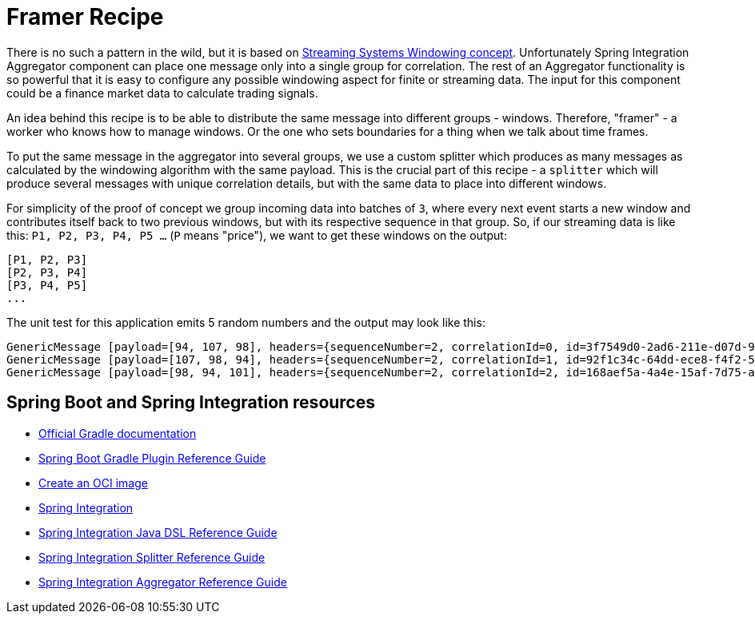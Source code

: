 = Framer Recipe

There is no such a pattern in the wild, but it is based on https://www.oreilly.com/radar/the-world-beyond-batch-streaming-101/[Streaming Systems Windowing concept].
Unfortunately Spring Integration Aggregator component can place one message only into a single group for correlation.
The rest of an Aggregator functionality is so powerful that it is easy to configure any possible windowing aspect for finite or streaming data.
The input for this component could be a finance market data to calculate trading signals.

An idea behind this recipe is to be able to distribute the same message into different groups - windows.
Therefore, "framer" - a worker who knows how to manage windows.
Or the one who sets boundaries for a thing when we talk about time frames.

To put the same message in the aggregator into several groups, we use a custom splitter which produces as many messages as calculated by the windowing algorithm with the same payload.
This is the crucial part of this recipe - a `splitter` which will produce several messages with unique correlation details, but with the same data to place into different windows.

For simplicity of the proof of concept we group incoming data into batches of `3`, where every next event starts a new window and contributes itself back to two previous windows, but with its respective sequence in that group.
So, if our streaming data is like this: `P1, P2, P3, P4, P5 ...` (`P` means "price"), we want to get these windows on the output:

----
[P1, P2, P3]
[P2, P3, P4]
[P3, P4, P5]
...
----

The unit test for this application emits 5 random numbers and the output may look like this:

----
GenericMessage [payload=[94, 107, 98], headers={sequenceNumber=2, correlationId=0, id=3f7549d0-2ad6-211e-d07d-935ee18d88d4, sequenceSize=3, timestamp=1670276902285}]
GenericMessage [payload=[107, 98, 94], headers={sequenceNumber=2, correlationId=1, id=92f1c34c-64dd-ece8-f4f2-514467af1ff9, sequenceSize=3, timestamp=1670276902286}]
GenericMessage [payload=[98, 94, 101], headers={sequenceNumber=2, correlationId=2, id=168aef5a-4a4e-15af-7d75-a0d321a5f5f0, sequenceSize=3, timestamp=1670276902286}]
----

== Spring Boot and Spring Integration resources

* https://docs.gradle.org[Official Gradle documentation]
* https://docs.spring.io/spring-boot/docs/current/gradle-plugin/reference/html/#build-image[Spring Boot Gradle Plugin Reference Guide]
* https://docs.spring.io/spring-boot/docs/current/gradle-plugin/reference/html/#build-image[Create an OCI image]
* https://docs.spring.io/spring-boot/docs/current/reference/htmlsingle/#messaging.spring-integration[Spring Integration]
* https://docs.spring.io/spring-integration/reference/html/dsl.html[Spring Integration Java DSL Reference Guide]
* https://docs.spring.io/spring-integration/docs/current/reference/html/message-routing.html#splitter[Spring Integration Splitter Reference Guide]
* https://docs.spring.io/spring-integration/docs/current/reference/html/message-routing.html#aggregator[Spring Integration Aggregator Reference Guide]


